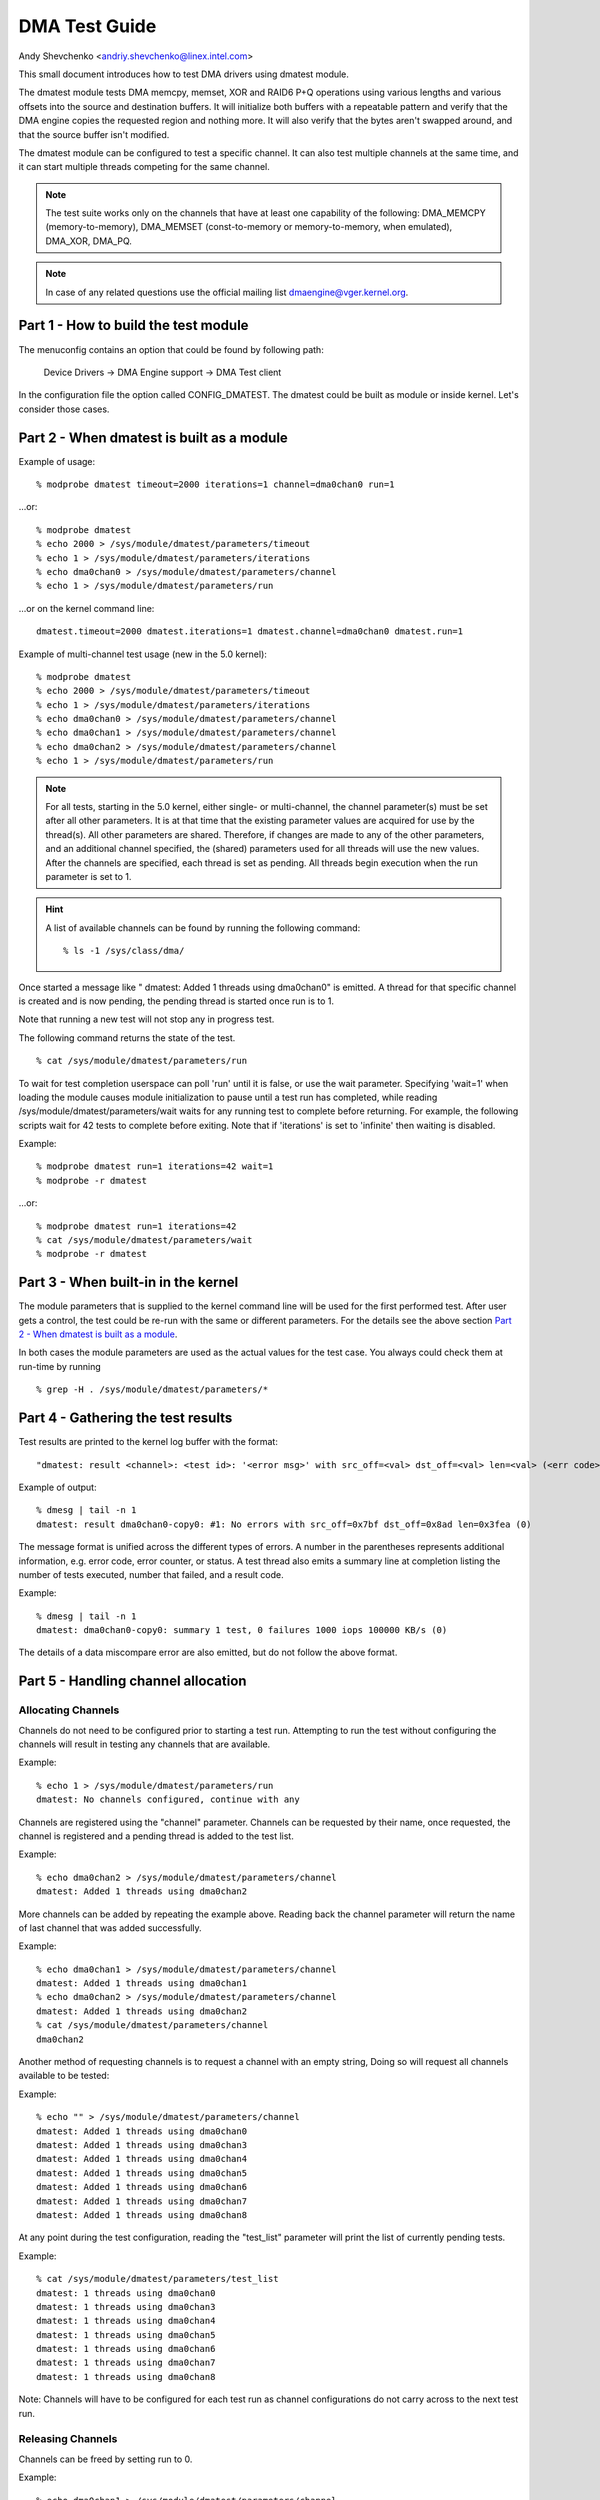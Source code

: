 ==============
DMA Test Guide
==============

Andy Shevchenko <andriy.shevchenko@linex.intel.com>

This small document introduces how to test DMA drivers using dmatest module.

The dmatest module tests DMA memcpy, memset, XOR and RAID6 P+Q operations using
various lengths and various offsets into the source and destination buffers. It
will initialize both buffers with a repeatable pattern and verify that the DMA
engine copies the requested region and nothing more. It will also verify that
the bytes aren't swapped around, and that the source buffer isn't modified.

The dmatest module can be configured to test a specific channel. It can also
test multiple channels at the same time, and it can start multiple threads
competing for the same channel.

.. note::
  The test suite works only on the channels that have at least one
  capability of the following: DMA_MEMCPY (memory-to-memory), DMA_MEMSET
  (const-to-memory or memory-to-memory, when emulated), DMA_XOR, DMA_PQ.

.. note::
  In case of any related questions use the official mailing list
  dmaengine@vger.kernel.org.

Part 1 - How to build the test module
=====================================

The menuconfig contains an option that could be found by following path:

	Device Drivers -> DMA Engine support -> DMA Test client

In the configuration file the option called CONFIG_DMATEST. The dmatest could
be built as module or inside kernel. Let's consider those cases.

Part 2 - When dmatest is built as a module
==========================================

Example of usage::

    % modprobe dmatest timeout=2000 iterations=1 channel=dma0chan0 run=1

...or::

    % modprobe dmatest
    % echo 2000 > /sys/module/dmatest/parameters/timeout
    % echo 1 > /sys/module/dmatest/parameters/iterations
    % echo dma0chan0 > /sys/module/dmatest/parameters/channel
    % echo 1 > /sys/module/dmatest/parameters/run

...or on the kernel command line::

    dmatest.timeout=2000 dmatest.iterations=1 dmatest.channel=dma0chan0 dmatest.run=1

Example of multi-channel test usage (new in the 5.0 kernel)::

    % modprobe dmatest
    % echo 2000 > /sys/module/dmatest/parameters/timeout
    % echo 1 > /sys/module/dmatest/parameters/iterations
    % echo dma0chan0 > /sys/module/dmatest/parameters/channel
    % echo dma0chan1 > /sys/module/dmatest/parameters/channel
    % echo dma0chan2 > /sys/module/dmatest/parameters/channel
    % echo 1 > /sys/module/dmatest/parameters/run

.. note::
  For all tests, starting in the 5.0 kernel, either single- or multi-channel,
  the channel parameter(s) must be set after all other parameters. It is at
  that time that the existing parameter values are acquired for use by the
  thread(s). All other parameters are shared. Therefore, if changes are made
  to any of the other parameters, and an additional channel specified, the
  (shared) parameters used for all threads will use the new values.
  After the channels are specified, each thread is set as pending. All threads
  begin execution when the run parameter is set to 1.

.. hint::
  A list of available channels can be found by running the following command::

    % ls -1 /sys/class/dma/

Once started a message like " dmatest: Added 1 threads using dma0chan0" is
emitted. A thread for that specific channel is created and is now pending, the
pending thread is started once run is to 1.

Note that running a new test will not stop any in progress test.

The following command returns the state of the test. ::

    % cat /sys/module/dmatest/parameters/run

To wait for test completion userspace can poll 'run' until it is false, or use
the wait parameter. Specifying 'wait=1' when loading the module causes module
initialization to pause until a test run has completed, while reading
/sys/module/dmatest/parameters/wait waits for any running test to complete
before returning. For example, the following scripts wait for 42 tests
to complete before exiting. Note that if 'iterations' is set to 'infinite' then
waiting is disabled.

Example::

    % modprobe dmatest run=1 iterations=42 wait=1
    % modprobe -r dmatest

...or::

    % modprobe dmatest run=1 iterations=42
    % cat /sys/module/dmatest/parameters/wait
    % modprobe -r dmatest

Part 3 - When built-in in the kernel
====================================

The module parameters that is supplied to the kernel command line will be used
for the first performed test. After user gets a control, the test could be
re-run with the same or different parameters. For the details see the above
section `Part 2 - When dmatest is built as a module`_.

In both cases the module parameters are used as the actual values for the test
case. You always could check them at run-time by running ::

    % grep -H . /sys/module/dmatest/parameters/*

Part 4 - Gathering the test results
===================================

Test results are printed to the kernel log buffer with the format::

    "dmatest: result <channel>: <test id>: '<error msg>' with src_off=<val> dst_off=<val> len=<val> (<err code>)"

Example of output::

    % dmesg | tail -n 1
    dmatest: result dma0chan0-copy0: #1: No errors with src_off=0x7bf dst_off=0x8ad len=0x3fea (0)

The message format is unified across the different types of errors. A
number in the parentheses represents additional information, e.g. error
code, error counter, or status. A test thread also emits a summary line at
completion listing the number of tests executed, number that failed, and a
result code.

Example::

    % dmesg | tail -n 1
    dmatest: dma0chan0-copy0: summary 1 test, 0 failures 1000 iops 100000 KB/s (0)

The details of a data miscompare error are also emitted, but do not follow the
above format.

Part 5 - Handling channel allocation
====================================

Allocating Channels
-------------------

Channels do not need to be configured prior to starting a test run. Attempting
to run the test without configuring the channels will result in testing any
channels that are available.

Example::

    % echo 1 > /sys/module/dmatest/parameters/run
    dmatest: No channels configured, continue with any

Channels are registered using the "channel" parameter. Channels can be requested by their
name, once requested, the channel is registered and a pending thread is added to the test list.

Example::

    % echo dma0chan2 > /sys/module/dmatest/parameters/channel
    dmatest: Added 1 threads using dma0chan2

More channels can be added by repeating the example above.
Reading back the channel parameter will return the name of last channel that was added successfully.

Example::

    % echo dma0chan1 > /sys/module/dmatest/parameters/channel
    dmatest: Added 1 threads using dma0chan1
    % echo dma0chan2 > /sys/module/dmatest/parameters/channel
    dmatest: Added 1 threads using dma0chan2
    % cat /sys/module/dmatest/parameters/channel
    dma0chan2

Another method of requesting channels is to request a channel with an empty string, Doing so
will request all channels available to be tested:

Example::

    % echo "" > /sys/module/dmatest/parameters/channel
    dmatest: Added 1 threads using dma0chan0
    dmatest: Added 1 threads using dma0chan3
    dmatest: Added 1 threads using dma0chan4
    dmatest: Added 1 threads using dma0chan5
    dmatest: Added 1 threads using dma0chan6
    dmatest: Added 1 threads using dma0chan7
    dmatest: Added 1 threads using dma0chan8

At any point during the test configuration, reading the "test_list" parameter will
print the list of currently pending tests.

Example::

    % cat /sys/module/dmatest/parameters/test_list
    dmatest: 1 threads using dma0chan0
    dmatest: 1 threads using dma0chan3
    dmatest: 1 threads using dma0chan4
    dmatest: 1 threads using dma0chan5
    dmatest: 1 threads using dma0chan6
    dmatest: 1 threads using dma0chan7
    dmatest: 1 threads using dma0chan8

Note: Channels will have to be configured for each test run as channel configurations do not
carry across to the next test run.

Releasing Channels
-------------------

Channels can be freed by setting run to 0.

Example::

    % echo dma0chan1 > /sys/module/dmatest/parameters/channel
    dmatest: Added 1 threads using dma0chan1
    % cat /sys/class/dma/dma0chan1/in_use
    1
    % echo 0 > /sys/module/dmatest/parameters/run
    % cat /sys/class/dma/dma0chan1/in_use
    0

Channels allocated by previous test runs are automatically freed when a new
channel is requested after completing a successful test run.
